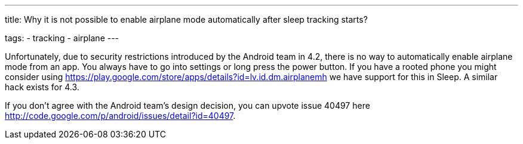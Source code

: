 ---
title: Why it is not possible to enable airplane mode automatically after sleep tracking starts?

tags:
  - tracking
  - airplane
---

Unfortunately, due to security restrictions introduced by the Android team in 4.2, there is no way to automatically enable airplane mode from an app. You always have to go into settings or long press the power button. If you have a rooted phone you might consider using https://play.google.com/store/apps/details?id=lv.id.dm.airplanemh we have support for this in Sleep. A similar hack exists for 4.3.

If you don't agree with the Android team's design decision, you can upvote issue 40497 here http://code.google.com/p/android/issues/detail?id=40497.